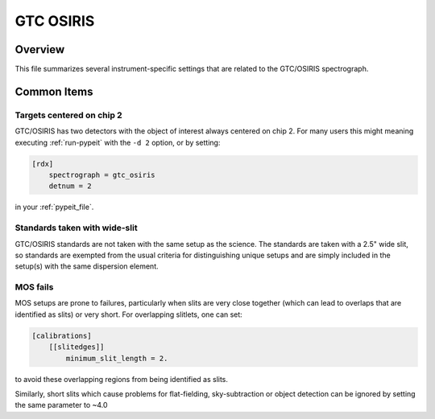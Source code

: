==========
GTC OSIRIS
==========


Overview
========

This file summarizes several instrument-specific
settings that are related to the GTC/OSIRIS spectrograph.

Common Items
============

Targets centered on chip 2
++++++++++++++++++++++++++

GTC/OSIRIS has two detectors with the object of interest always centered on
chip 2.  For many users this might meaning executing :ref:`run-pypeit` with the
``-d 2`` option, or by setting:

.. code-block:: ini

    [rdx]
        spectrograph = gtc_osiris
        detnum = 2

in your :ref:`pypeit_file`.


Standards taken with wide-slit
++++++++++++++++++++++++++++++

GTC/OSIRIS standards are not taken with the same setup as the science.
The standards are taken with a 2.5" wide slit, so standards are exempted
from the usual criteria for distinguishing unique setups and are simply
included in the setup(s) with the same dispersion element.

MOS fails
+++++++++

MOS setups are prone to failures, particularly when slits are very close
together (which can lead to overlaps that are identified as slits) or very
short.  For overlapping slitlets, one can set:

.. code-block:: ini

    [calibrations]
        [[slitedges]]
            minimum_slit_length = 2.

to avoid these overlapping regions from being identified as slits.

Similarly, short slits which cause problems for flat-fielding,
sky-subtraction or object detection can be ignored by setting the same
parameter to ~4.0

.. TODO: May want to test this again once the new overlap parameter in the
.. EdgeTracePar is available.

